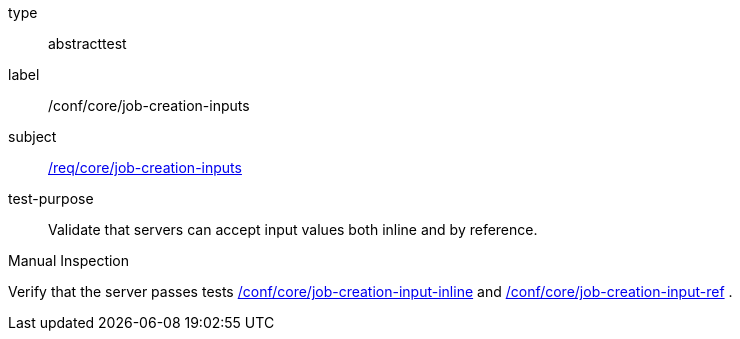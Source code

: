 [[ats_core_job-creation-inputs]]
[requirement]
====
[%metadata]
type:: abstracttest
label:: /conf/core/job-creation-inputs
subject:: <<req_core_job-creation-inputs,/req/core/job-creation-inputs>>
test-purpose:: Validate that servers can accept input values both inline and by reference.

[.component,class=test method type]
--
Manual Inspection
--

[.component,class=test method]
=====
[.component,class=step]
--
Verify that the server passes tests <<ats_core_job-creation-input-inline,/conf/core/job-creation-input-inline>> and <<ats_core_job-creation-input-ref,/conf/core/job-creation-input-ref>> .
--
=====
====
